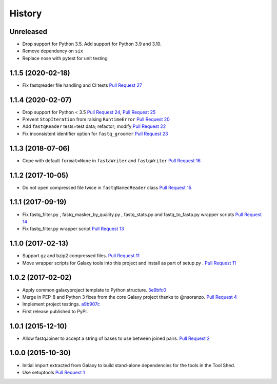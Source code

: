 .. :changelog:

History
-------

.. to_doc

---------------------
Unreleased
---------------------

* Drop support for Python 3.5. Add support for Python 3.9 and 3.10.
* Remove dependency on ``six``
* Replace nose with pytest for unit testing

---------------------
1.1.5 (2020-02-18)
---------------------

* Fix fastqreader file handling and CI tests `Pull Request 27`_

---------------------
1.1.4 (2020-02-07)
---------------------

* Drop support for Python < 3.5
  `Pull Request 24`_, `Pull Request 25`_
* Prevent ``StopIteration`` from raising ``RuntimeError``
  `Pull Request 20`_
* Add ``fastqReader`` tests+test data; refactor; modify
  `Pull Request 22`_
* Fix inconsistent identifier option for ``fastq_groomer``
  `Pull Request 23`_

---------------------
1.1.3 (2018-07-06)
---------------------

* Cope with default ``format=None`` in ``fastaWriter`` and ``fastqWriter``
  `Pull Request 16`_

---------------------
1.1.2 (2017-10-05)
---------------------

* Do not open compressed file twice in ``fastqNamedReader`` class
  `Pull Request 15`_

---------------------
1.1.1 (2017-09-19)
---------------------

* Fix fastq_filter.py , fastq_masker_by_quality.py , fastq_stats.py and
  fastq_to_fasta.py wrapper scripts
  `Pull Request 14`_
* Fix fastq_filter.py wrapper script
  `Pull Request 13`_

---------------------
1.1.0 (2017-02-13)
---------------------

* Support gz and bzip2 compressed files.
  `Pull Request 11`_
* Move wrapper scripts for Galaxy tools into this project and install as part of
  setup.py .
  `Pull Request 11`_

---------------------
1.0.2 (2017-02-02)
---------------------

* Apply common galaxyproject template to Python structure. 5e9bfc0_
* Merge in PEP-8 and Python 3 fixes from the core Galaxy project thanks to
  @nsoranzo.
  `Pull Request 4`_
* Implement project testings. a9b907c_
* First release published to PyPI.

---------------------
1.0.1 (2015-12-10)
---------------------

* Allow fastqJoiner to accept a string of bases to use between joined pairs.
  `Pull Request 2`_

---------------------
1.0.0 (2015-10-30)
---------------------

* Initial import extracted from Galaxy to build stand-alone dependencies for the
  tools in the Tool Shed.
* Use setuptools
  `Pull Request 1`_

.. github_links
.. _Pull Request 27: https://github.com/galaxyproject/sequence_utils/pull/27
.. _a9b907c: https://github.com/galaxyproject/sequence_utils/commit/a9b907c
.. _c68932a: https://github.com/galaxyproject/sequence_utils/commit/c68932a
.. _5e9bfc0: https://github.com/galaxyproject/sequence_utils/commit/5e9bfc0
.. _Pull Request 1: https://github.com/galaxyproject/sequence_utils/pull/1
.. _Pull Request 2: https://github.com/galaxyproject/sequence_utils/pull/2
.. _Pull Request 4: https://github.com/galaxyproject/sequence_utils/pull/4
.. _Pull Request 11: https://github.com/galaxyproject/sequence_utils/pull/11
.. _Pull Request 13: https://github.com/galaxyproject/sequence_utils/pull/13
.. _Pull Request 14: https://github.com/galaxyproject/sequence_utils/pull/14
.. _Pull Request 15: https://github.com/galaxyproject/sequence_utils/pull/15
.. _Pull Request 16: https://github.com/galaxyproject/sequence_utils/pull/16
.. _Pull Request 20: https://github.com/galaxyproject/sequence_utils/pull/20
.. _Pull Request 22: https://github.com/galaxyproject/sequence_utils/pull/22
.. _Pull Request 23: https://github.com/galaxyproject/sequence_utils/pull/23
.. _Pull Request 24: https://github.com/galaxyproject/sequence_utils/pull/24
.. _Pull Request 25: https://github.com/galaxyproject/sequence_utils/pull/25
